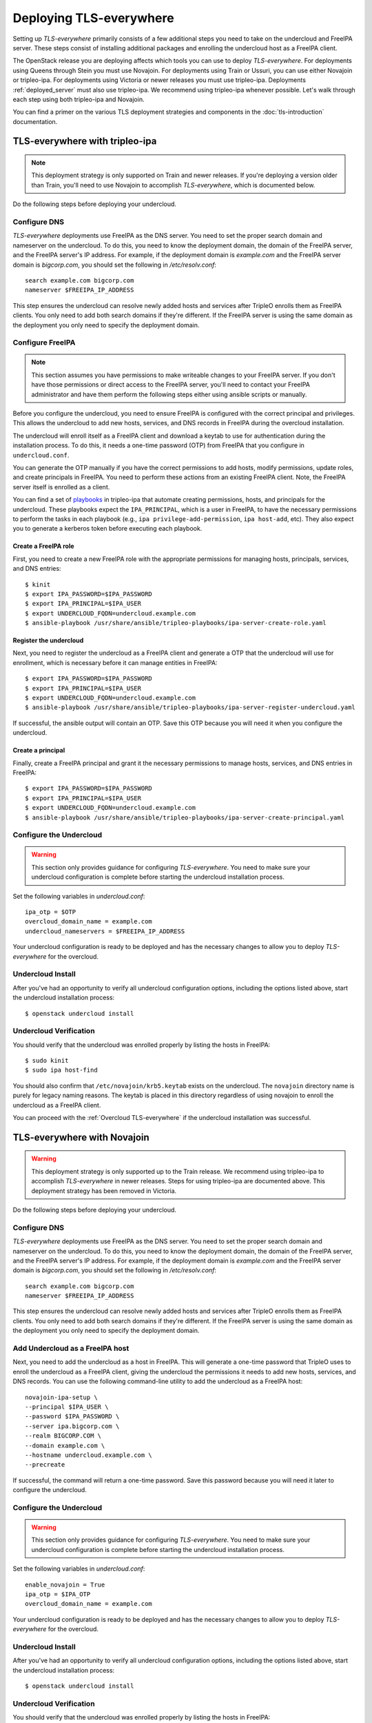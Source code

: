 Deploying TLS-everywhere
========================

Setting up *TLS-everywhere* primarily consists of a few additional steps you
need to take on the undercloud and FreeIPA server. These steps consist of
installing additional packages and enrolling the undercloud host as a FreeIPA
client.

The OpenStack release you are deploying affects which tools you can use to
deploy *TLS-everywhere*. For deployments using Queens through Stein you must
use Novajoin. For deployments using Train or Ussuri, you can use either
Novajoin or tripleo-ipa. For deployments using Victoria or newer releases you
must use tripleo-ipa. Deployments :ref:`deployed_server` must also use
tripleo-ipa. We recommend using tripleo-ipa whenever possible. Let's walk
through each step using both tripleo-ipa and Novajoin.

You can find a primer on the various TLS deployment strategies and components
in the :doc:`tls-introduction` documentation.

TLS-everywhere with tripleo-ipa
-------------------------------

.. note::

    This deployment strategy is only supported on Train and newer releases. If
    you're deploying a version older than Train, you'll need to use Novajoin to
    accomplish *TLS-everywhere*, which is documented below.

Do the following steps before deploying your undercloud.

Configure DNS
~~~~~~~~~~~~~

*TLS-everywhere* deployments use FreeIPA as the DNS server. You need to set the
proper search domain and nameserver on the undercloud. To do this, you need to
know the deployment domain, the domain of the FreeIPA server, and the FreeIPA
server's IP address. For example, if the deployment domain is `example.com` and
the FreeIPA server domain is `bigcorp.com`, you should set the following in
`/etc/resolv.conf`::

    search example.com bigcorp.com
    nameserver $FREEIPA_IP_ADDRESS

This step ensures the undercloud can resolve newly added hosts and services
after TripleO enrolls them as FreeIPA clients. You only need to add both search
domains if they're different. If the FreeIPA server is using the same domain as
the deployment you only need to specify the deployment domain.

Configure FreeIPA
~~~~~~~~~~~~~~~~~

.. note::
    This section assumes you have permissions to make writeable changes to your
    FreeIPA server. If you don't have those permissions or direct access to the
    FreeIPA server, you'll need to contact your FreeIPA administrator and have
    them perform the following steps either using ansible scripts or manually.

Before you configure the undercloud, you need to ensure FreeIPA is configured
with the correct principal and privileges. This allows the undercloud to add
new hosts, services, and DNS records in FreeIPA during the overcloud
installation.

The undercloud will enroll itself as a FreeIPA client and download a keytab to
use for authentication during the installation process. To do this, it needs a
one-time password (OTP) from FreeIPA that you configure in ``undercloud.conf``.

You can generate the OTP manually if you have the correct permissions to add
hosts, modify permissions, update roles, and create principals in FreeIPA. You
need to perform these actions from an existing FreeIPA client. Note, the
FreeIPA server itself is enrolled as a client.

You can find a set of `playbooks
<https://opendev.org/x/tripleo-ipa/src/branch/master/tripleo_ipa/playbooks#user-content-tls-e-ipa-server-configuration-roles>`_
in tripleo-ipa that automate creating permissions, hosts, and principals for
the undercloud. These playbooks expect the ``IPA_PRINCIPAL``, which is a user
in FreeIPA, to have the necessary permissions to perform the tasks in each
playbook (e.g., ``ipa privilege-add-permission``, ``ipa host-add``, etc). They
also expect you to generate a kerberos token before executing each playbook.

Create a FreeIPA role
^^^^^^^^^^^^^^^^^^^^^

First, you need to create a new FreeIPA role with the appropriate permissions
for managing hosts, principals, services, and DNS entries::

    $ kinit
    $ export IPA_PASSWORD=$IPA_PASSWORD
    $ export IPA_PRINCIPAL=$IPA_USER
    $ export UNDERCLOUD_FQDN=undercloud.example.com
    $ ansible-playbook /usr/share/ansible/tripleo-playbooks/ipa-server-create-role.yaml

Register the undercloud
^^^^^^^^^^^^^^^^^^^^^^^

Next, you need to register the undercloud as a FreeIPA client and generate a
OTP that the undercloud will use for enrollment, which is necessary before it
can manage entities in FreeIPA::

    $ export IPA_PASSWORD=$IPA_PASSWORD
    $ export IPA_PRINCIPAL=$IPA_USER
    $ export UNDERCLOUD_FQDN=undercloud.example.com
    $ ansible-playbook /usr/share/ansible/tripleo-playbooks/ipa-server-register-undercloud.yaml

If successful, the ansible output will contain an OTP. Save this OTP because
you will need it when you configure the undercloud.

Create a principal
^^^^^^^^^^^^^^^^^^

Finally, create a FreeIPA principal and grant it the necessary permissions to
manage hosts, services, and DNS entries in FreeIPA::

    $ export IPA_PASSWORD=$IPA_PASSWORD
    $ export IPA_PRINCIPAL=$IPA_USER
    $ export UNDERCLOUD_FQDN=undercloud.example.com
    $ ansible-playbook /usr/share/ansible/tripleo-playbooks/ipa-server-create-principal.yaml

Configure the Undercloud
~~~~~~~~~~~~~~~~~~~~~~~~

.. warning::
    This section only provides guidance for configuring *TLS-everywhere*. You
    need to make sure your undercloud configuration is complete before starting
    the undercloud installation process.

Set the following variables in `undercloud.conf`::

    ipa_otp = $OTP
    overcloud_domain_name = example.com
    undercloud_nameservers = $FREEIPA_IP_ADDRESS

Your undercloud configuration is ready to be deployed and has the necessary
changes to allow you to deploy *TLS-everywhere* for the overcloud.

Undercloud Install
~~~~~~~~~~~~~~~~~~

After you've had an opportunity to verify all undercloud configuration options,
including the options listed above, start the undercloud installation process::

    $ openstack undercloud install

Undercloud Verification
~~~~~~~~~~~~~~~~~~~~~~~

You should verify that the undercloud was enrolled properly by listing the
hosts in FreeIPA::

    $ sudo kinit
    $ sudo ipa host-find

You should also confirm that ``/etc/novajoin/krb5.keytab`` exists on the
undercloud. The ``novajoin`` directory name is purely for legacy naming
reasons. The keytab is placed in this directory regardless of using novajoin
to enroll the undercloud as a FreeIPA client.

You can proceed with the :ref:`Overcloud TLS-everywhere` if the undercloud
installation was successful.

TLS-everywhere with Novajoin
----------------------------

.. warning:: This deployment strategy is only supported up to the Train release. We
    recommend using tripleo-ipa to accomplish *TLS-everywhere* in newer
    releases. Steps for using tripleo-ipa are documented above.  This deployment
    strategy has been removed in Victoria.

Do the following steps before deploying your undercloud.

Configure DNS
~~~~~~~~~~~~~

*TLS-everywhere* deployments use FreeIPA as the DNS server. You need to set the
proper search domain and nameserver on the undercloud. To do this, you need to
know the deployment domain, the domain of the FreeIPA server, and the FreeIPA
server's IP address. For example, if the deployment domain is `example.com` and
the FreeIPA server domain is `bigcorp.com`, you should set the following in
`/etc/resolv.conf`::

    search example.com bigcorp.com
    nameserver $FREEIPA_IP_ADDRESS

This step ensures the undercloud can resolve newly added hosts and services
after TripleO enrolls them as FreeIPA clients. You only need to add both search
domains if they're different. If the FreeIPA server is using the same domain as
the deployment you only need to specify the deployment domain.

Add Undercloud as a FreeIPA host
~~~~~~~~~~~~~~~~~~~~~~~~~~~~~~~~

Next, you need to add the undercloud as a host in FreeIPA. This will generate a
one-time password that TripleO uses to enroll the undercloud as a FreeIPA
client, giving the undercloud the permissions it needs to add new hosts,
services, and DNS records. You can use the following command-line utility to
add the undercloud as a FreeIPA host::

    novajoin-ipa-setup \
    --principal $IPA_USER \
    --password $IPA_PASSWORD \
    --server ipa.bigcorp.com \
    --realm BIGCORP.COM \
    --domain example.com \
    --hostname undercloud.example.com \
    --precreate

If successful, the command will return a one-time password. Save this password
because you will need it later to configure the undercloud.

Configure the Undercloud
~~~~~~~~~~~~~~~~~~~~~~~~

.. warning::
    This section only provides guidance for configuring *TLS-everywhere*. You
    need to make sure your undercloud configuration is complete before starting
    the undercloud installation process.

Set the following variables in `undercloud.conf`::

    enable_novajoin = True
    ipa_otp = $IPA_OTP
    overcloud_domain_name = example.com

Your undercloud configuration is ready to be deployed and has the necessary
changes to allow you to deploy *TLS-everywhere* for the overcloud.

Undercloud Install
~~~~~~~~~~~~~~~~~~

After you've had an opportunity to verify all undercloud configuration options,
including the options listed above, start the undercloud installation process::

    $ openstack undercloud install

Undercloud Verification
~~~~~~~~~~~~~~~~~~~~~~~

You should verify that the undercloud was enrolled properly by listing the
hosts in FreeIPA::

    $ sudo kinit
    $ sudo ipa host-find

You should also confirm that ``/etc/novajoin/krb5.keytab`` exists on the
undercloud and that the ``novajoin`` and ``novajoin-notifier`` services are
running.

You can proceed with the :ref:`Overcloud TLS-everywhere` if the undercloud
installation was successful.

.. _Overcloud TLS-everywhere:

Configuring the Overcloud
-------------------------

*TLS-everywhere* requires you to set extra parameters and templates before you
deploy, or update, your overcloud. These changes consist of settings domain
information and including additional heat templates in your deploy command.
Let's walk through each step individually.

Set Parameters
~~~~~~~~~~~~~~

Next, you need to set parameters so that TripleO knows where to find your
FreeIPA server and configures DNS. You need to set these variables so that
TripleO adds DNS records that map to the correct hosts. Let's continue assuming
we have a file called ``tls-parameters.yaml`` and it contains the following
parameter_defaults section::

    parameter_defaults:
      DnsSearchDomains: ["example.com"]
      DnsServers: ["192.168.1.13"]
      CloudDomain: example.com
      CloudName: overcloud.example.com
      CloudNameInternal: overcloud.internalapi.example.com
      CloudNameStorage: overcloud.storage.example.com
      CloudNameStorageManagement: overcloud.storagemgmt.example.com
      CloudNameCtlplane: overcloud.ctlplane.example.com

.. note::
    If you are using deployed servers, you must also specify the following
    parameters::

        IdMInstallClientPackages: True

    This option is required to install packages needed to enroll overcloud
    hosts as FreeIPA clients. Deployments using Novajoin do not require this
    option since the necessary packages are built into the overcloud images. If
    you do not specify this argument, you need to ensure dependencies for
    ansible-freeipa are present on the overcloud servers before deploying the
    overcloud.

The ``DnsServers`` value above assumes we have FreeIPA available at
192.168.1.13.

It's important to note that you will need to update the `DnsSearchDomains` to
include the domain of the IPA server if it's different than the `CloudDomain`.
For example, if your `CloudDomain` is `example.com` and your IPA server is
located at `ipa.bigcorp.com`, then you need to include `bigcorp.com` as an
additional search domain::

    DnsSearchDomains: ["example.com", "bigcorp.com"]

Composable Services
~~~~~~~~~~~~~~~~~~~

In addition to the parameters above, you might need to update the
``resource_registry`` in ``tls-parameters.yaml`` to include a composable
service. There are two composable services, one for Novajoin and the other is
for tripleo-ipa. TripleO uses the Novajoin composable service for deploying
*TLS-everywhere* by default. If you need or want to use tripleo-ipa, you'll
need to update the registry to use a different composable service. Both options
are described below.

Novajoin Composable Service
~~~~~~~~~~~~~~~~~~~~~~~~~~~

This was the default option until Ussuri.  As of Victoria, this option has
been removed, and deployers upgrading to Victoria will be migrated to tripleo-ipa.

For reference, the Novajoin based composable service is located at
/usr/share/openstack-tripleo-heat-templates/deployment/ipa/ipaclient-baremetal-ansible.yaml

tripleo-ipa Composable Service
~~~~~~~~~~~~~~~~~~~~~~~~~~~~~~

If you're deploying *TLS-everywhere* with tripleo-ipa prior to Victoria, you need to
override the default Novajoin composable service. Add the following composable service to
the ``resource_registry`` in ``tls-parameters.yaml``::

    resource_registry:
      OS::TripleO::Services::IpaClient: /usr/share/openstack-tripleo-heat-templates/deployment/ipa/ipaservices-baremetal-ansible.yaml

As of Victoria, this is the only method for deploying *TLS-everywhere*.

Specify Templates
~~~~~~~~~~~~~~~~~

At this point, you should have all the settings configured for a successful
*TLS-everywhere* deployment. The only remaining step is to include the
following templates in your overcloud deploy command::

    $ openstack overcloud deploy \
    -e /usr/share/openstack-tripleo-heat-templates/environments/ssl/tls-everywhere-endpoints-dns.yaml \
    -e /usr/share/openstack-tripleo-heat-templates/environments/services/haproxy-public-tls-certmonger.yaml \
    -e /usr/share/openstack-tripleo-heat-templates/environments/ssl/enable-internal-tls.yaml \
    -e tls-parameters.yaml

Remember, ``tls-parameters.yaml`` is the file containing the parameters above.

Overcloud Verification
----------------------

After the overcloud is deployed, you can confirm each endpoint is using HTTPS
by querying keystone's endpoints::

    $ openstack --os-cloud overcloud endpoint list

Deleting Overclouds
-------------------

.. note::
    This functionality is only invoked when you use the ``openstack overcloud
    delete`` command using Train or newer releases. The overcloud is
    technically a heat stack, but using ``openstack stack delete`` will not
    clean up FreeIPA.

.. note::
    This section is only applicable to deployments using tripleo-ipa. Novajoin
    cleans up FreeIPA after consuming notifications about instance deletion.

The python-tripleoclient CLI cleans up hosts, services, and DNS records in
FreeIPA when you delete an overcloud::

    $ openstack overcloud delete overcloud

You can verify the hosts, services, DNS records were removed by querying
FreeIPA::

    $ kinit
    $ ipa host-find
    $ ipa service-find
    $ ipa dnsrecord-find example.com.

The undercloud host, service, and DNS records are untouched when deleting
overclouds. Overcloud hosts, services, and DNS records are re-added to FreeIPA
during subsequent deployments.

If you don't want to clean up FreeIPA when you delete your overcloud, you can
use the ``openstack overcloud delete --skip-ipa-cleanup`` parameter. This
option leaves all overcloud hosts, services, and DNS records in FreeIPA. You
might find this useful if your FreeIPA server is unreachable or if you plan to
clean up FreeIPA later.

To clean up FreeIPA manually, you need the Ansible inventory file that
describes your deployment. If you don't have it handy, you can generate one
from the undercloud using::

    $ source stackrc
    $ tripleo-ansible-inventory --static-yaml-inventory generated-inventory.yaml

The utility will generate an inventory file and store it as
``generated-inventory.yaml``. You can invoke the playbook that cleans up
FreeIPA using::

    $ ansible-playbook -i generated-inventory.yaml /usr/share/ansible/tripleo-playbooks/cli-cleanup-ipa.yml
